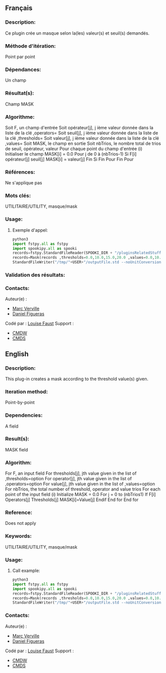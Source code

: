 ** Français

*** Description:
    Ce plugin crée un masque selon la(les) valeur(s) et seuil(s) demandés.

*** Méthode d'itération:
    Point par point

*** Dépendances:
    Un champ

*** Résultat(s):
    Champ MASK

*** Algorithme:
    Soit F, un champ d'entrée Soit opérateur[j], j ième valeur donnée
    dans la liste de la clé ,operators= Soit seuil[j], j ième valeur
    donnée dans la liste de la clé ,thresholds= Soit valeur[j], j ième
    valeur donnée dans la liste de la clé ,values= Soit MASK, le champ
    en sortie Soit nbTrios, le nombre total de trios de seuil,
    opérateur, valeur Pour chaque point du champ d'entrée (i)
    Initialiser le champ MASK[i] = 0.0 Pour j de 0 à (nbTrios-1) Si F[i]
    opérateur[j] seuil[j] MASK[i] = valeur[j] Fin Si Fin Pour Fin Pour

*** Références:
    Ne s'applique pas

*** Mots clés:
    UTILITAIRE/UTILITY, masque/mask

*** Usage:

**** Exemple d'appel:
    #+BEGIN_SRC python
        python3
        import fstpy.all as fstpy
        import spookipy.all as spooki
        records=fstpy.StandardFileReader(SPOOKI_DIR + "/pluginsRelatedStuff/Mask/testsFiles/inputFile.std") ()
        records=Mask(records ,thresholds=0.0,10.0,15.0,20.0 ,values=0.0,10.0,15.0,20.0 ,operators=GE,GE,GE,GE)()
        StandardFileWriter("/tmp/"+USER+"/outputFile.std --noUnitConversion",records).compute()
    #+END_SRC


*** Validation des résultats:

*** Contacts:
    Auteur(e) :
        - [[https://wiki.cmc.ec.gc.ca/wiki/Marc_Verville][Marc Verville]]
        - [[https://wiki.cmc.ec.gc.ca/wiki/Daniel_Figueras][Daniel Figueras]]
    Codé par :
        [[https://wiki.cmc.ec.gc.ca/wiki/User:Faustl][Louise Faust]] 
    Support :
        - [[https://wiki.cmc.ec.gc.ca/wiki/CMDW][CMDW]]
        - [[https://wiki.cmc.ec.gc.ca/wiki/CMDS][CMDS]]


** English


*** Description:
    This plug-in creates a mask according to the threshold value(s) given.

*** Iteration method:
    Point-by-point

*** Dependencies:
    A field

*** Result(s):
    MASK field

*** Algorithm:
    For F, an input field For thresholds[j], jth value given in the list
    of ,thresholds=option For operator[j], jth value given in the list
    of ,operators=option For value[j], jth value given in the list of
    ,values=option For nbTrios, the total number of threshold, operator
    and value trios For each point of the input field (i) Initialize
    MASK = 0.0 For j = 0 to (nbTrios1) If F[i] Operators[j]
    Thresholds[j] MASK[i]=Value[j] Endif End for End for

*** Reference:
    Does not apply

*** Keywords:
    UTILITAIRE/UTILITY, masque/mask

*** Usage:

**** Call example:
    #+BEGIN_SRC python
        python3
        import fstpy.all as fstpy
        import spookipy.all as spooki
        records=fstpy.StandardFileReader(SPOOKI_DIR + "/pluginsRelatedStuff/Mask/testsFiles/inputFile.std") ()
        records=Mask(records ,thresholds=0.0,10.0,15.0,20.0 ,values=0.0,10.0,15.0,20.0 ,operators=GE,GE,GE,GE)()
        StandardFileWriter("/tmp/"+USER+"/outputFile.std --noUnitConversion",records).compute()
    #+END_SRC

*** Contacts:
    Auteur(e) :
        - [[https://wiki.cmc.ec.gc.ca/wiki/Marc_Verville][Marc Verville]]
        - [[https://wiki.cmc.ec.gc.ca/wiki/Daniel_Figueras][Daniel Figueras]]
    Codé par :
        [[https://wiki.cmc.ec.gc.ca/wiki/User:Faustl][Louise Faust]] 
    Support :
        - [[https://wiki.cmc.ec.gc.ca/wiki/CMDW][CMDW]]
        - [[https://wiki.cmc.ec.gc.ca/wiki/CMDS][CMDS]]

